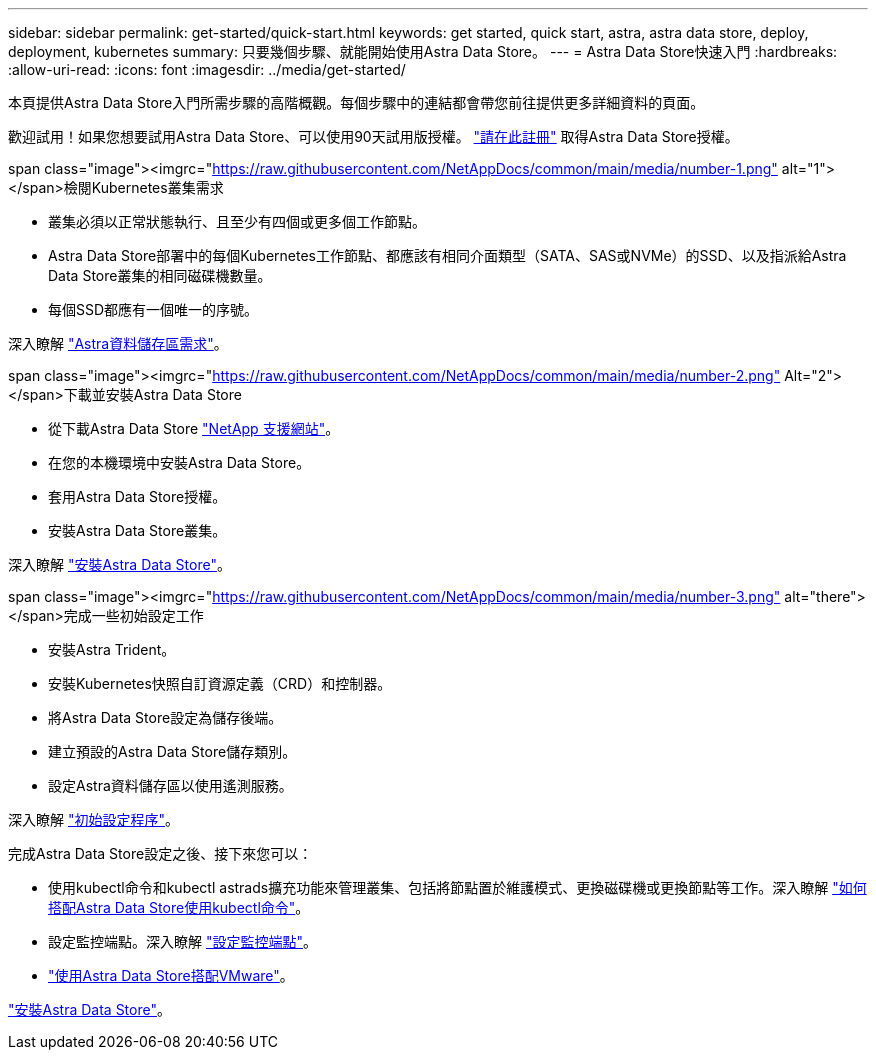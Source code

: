 ---
sidebar: sidebar 
permalink: get-started/quick-start.html 
keywords: get started, quick start, astra, astra data store, deploy, deployment, kubernetes 
summary: 只要幾個步驟、就能開始使用Astra Data Store。 
---
= Astra Data Store快速入門
:hardbreaks:
:allow-uri-read: 
:icons: font
:imagesdir: ../media/get-started/


本頁提供Astra Data Store入門所需步驟的高階概觀。每個步驟中的連結都會帶您前往提供更多詳細資料的頁面。

歡迎試用！如果您想要試用Astra Data Store、可以使用90天試用版授權。 https://www.netapp.com/cloud-services/astra/data-store-form/["請在此註冊"^] 取得Astra Data Store授權。

.span class="image"><imgrc="https://raw.githubusercontent.com/NetAppDocs/common/main/media/number-1.png"[] alt="1"></span>檢閱Kubernetes叢集需求
* 叢集必須以正常狀態執行、且至少有四個或更多個工作節點。
* Astra Data Store部署中的每個Kubernetes工作節點、都應該有相同介面類型（SATA、SAS或NVMe）的SSD、以及指派給Astra Data Store叢集的相同磁碟機數量。
* 每個SSD都應有一個唯一的序號。


[role="quick-margin-para"]
深入瞭解 link:../get-started/requirements.html["Astra資料儲存區需求"]。

.span class="image"><imgrc="https://raw.githubusercontent.com/NetAppDocs/common/main/media/number-2.png"[] Alt="2"></span>下載並安裝Astra Data Store
* 從下載Astra Data Store https://mysupport.netapp.com/site/products/all/details/astra-data-store/downloads-tab["NetApp 支援網站"^]。
* 在您的本機環境中安裝Astra Data Store。
* 套用Astra Data Store授權。
* 安裝Astra Data Store叢集。


[role="quick-margin-para"]
深入瞭解 link:../get-started/install-ads.html["安裝Astra Data Store"]。

.span class="image"><imgrc="https://raw.githubusercontent.com/NetAppDocs/common/main/media/number-3.png"[] alt="there"></span>完成一些初始設定工作
* 安裝Astra Trident。
* 安裝Kubernetes快照自訂資源定義（CRD）和控制器。
* 將Astra Data Store設定為儲存後端。
* 建立預設的Astra Data Store儲存類別。
* 設定Astra資料儲存區以使用遙測服務。


[role="quick-margin-para"]
深入瞭解 link:../get-started/setup-ads.html["初始設定程序"]。

[role="quick-margin-para"]
完成Astra Data Store設定之後、接下來您可以：

* 使用kubectl命令和kubectl astrads擴充功能來管理叢集、包括將節點置於維護模式、更換磁碟機或更換節點等工作。深入瞭解 link:../use/kubectl-commands-ads.html["如何搭配Astra Data Store使用kubectl命令"]。
* 設定監控端點。深入瞭解 link:../use/configure-endpoints.html["設定監控端點"]。
* link:../use-vmware/use-ads-vmware-overview.html["使用Astra Data Store搭配VMware"]。


[role="quick-margin-para"]
link:../get-started/install-ads.html["安裝Astra Data Store"]。
